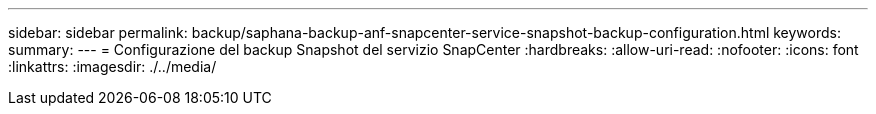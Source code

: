 ---
sidebar: sidebar 
permalink: backup/saphana-backup-anf-snapcenter-service-snapshot-backup-configuration.html 
keywords:  
summary:  
---
= Configurazione del backup Snapshot del servizio SnapCenter
:hardbreaks:
:allow-uri-read: 
:nofooter: 
:icons: font
:linkattrs: 
:imagesdir: ./../media/



